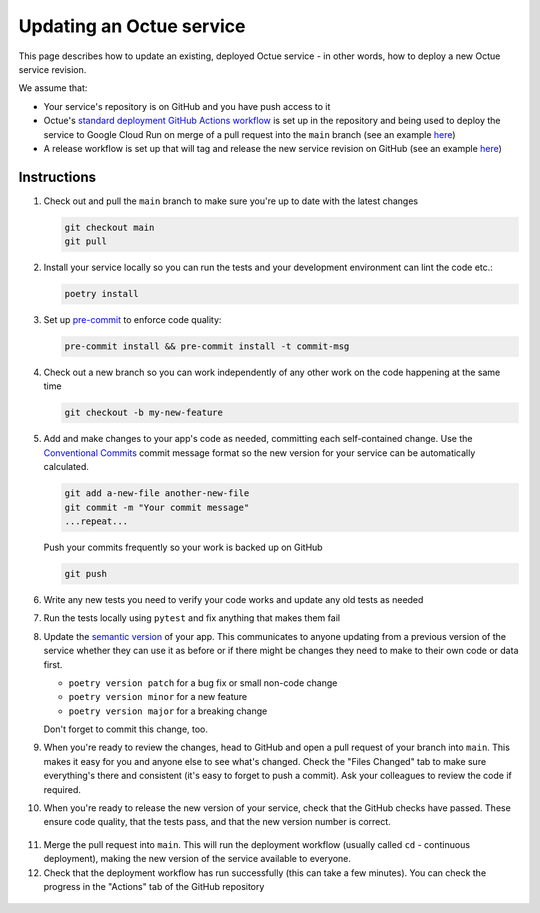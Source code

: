 .. _updating_services:

Updating an Octue service
=========================

This page describes how to update an existing, deployed Octue service - in other words, how to deploy a new Octue
service revision.

We assume that:

- Your service's repository is on GitHub and you have push access to it
- Octue's `standard deployment GitHub Actions workflow <https://github.com/octue/workflows/blob/main/.github/workflows/deploy-cloud-run-service.yml>`_
  is set up in the repository and being used to deploy the service to Google Cloud Run on merge of a pull request into
  the ``main`` branch (see an example `here <https://github.com/octue/example-service-cloud-run/blob/main/.github/workflows/cd.yaml>`_)
- A release workflow is set up that will tag and release the new service revision on GitHub (see an example
  `here <https://github.com/octue/example-service-cloud-run/blob/main/.github/workflows/release.yml>`_)

Instructions
-------------

1. Check out and pull the ``main`` branch to make sure you're up to date with the latest changes

   .. code-block:: shell

       git checkout main
       git pull

2. Install your service locally so you can run the tests and your development environment can lint the code etc.:

   .. code-block:: shell

       poetry install

3. Set up `pre-commit <https://pre-commit.com/>`_ to enforce code quality:

   .. code-block:: shell

       pre-commit install && pre-commit install -t commit-msg

4. Check out a new branch so you can work independently of any other work on the code happening at the same time

   .. code-block:: shell

       git checkout -b my-new-feature

5. Add and make changes to your app's code as needed, committing each self-contained change. Use the `Conventional
   Commits <https://www.conventionalcommits.org/en/v1.0.0/>`_ commit message format so the new version for your service
   can be automatically calculated.

   .. code-block:: shell

       git add a-new-file another-new-file
       git commit -m "Your commit message"
       ...repeat...

   Push your commits frequently so your work is backed up on GitHub

   .. code-block:: shell

       git push

6. Write any new tests you need to verify your code works and update any old tests as needed

7. Run the tests locally using ``pytest`` and fix anything that makes them fail

   .. image:: images/updating_services/pytest.png

8. Update the `semantic version <https://semver.org/>`_ of your app. This communicates to anyone updating from a
   previous version of the service whether they can use it as before or if there might be changes they need to make to
   their own code or data first.

   - ``poetry version patch`` for a bug fix or small non-code change
   - ``poetry version minor`` for a new feature
   - ``poetry version major`` for a breaking change

   Don't forget to commit this change, too.

9. When you're ready to review the changes, head to GitHub and open a pull request of your branch into ``main``. This
   makes it easy for you and anyone else to see what's changed. Check the "Files Changed" tab to make sure everything's
   there and consistent (it's easy to forget to push a commit). Ask your colleagues to review the code if required.

   .. image:: images/updating_services/diff.png

10. When you're ready to release the new version of your service, check that the GitHub checks have passed. These ensure
    code quality, that the tests pass, and that the new version number is correct.

   .. image:: images/updating_services/checks.png

11. Merge the pull request into ``main``. This will run the deployment workflow (usually called ``cd`` - continuous
    deployment), making the new version of the service available to everyone.

12. Check that the deployment workflow has run successfully (this can take a few minutes). You can check the progress in
    the "Actions" tab of the GitHub repository

   .. image:: images/updating_services/deployment.png
